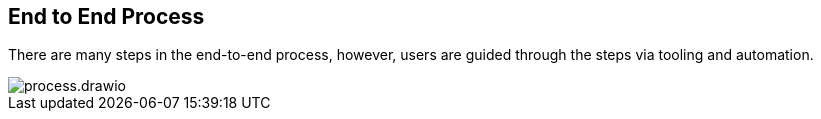 == End to End Process

There are many steps in the end-to-end process, however, users are guided through the steps via tooling and automation.

image::img/process.drawio.svg[align="center"]